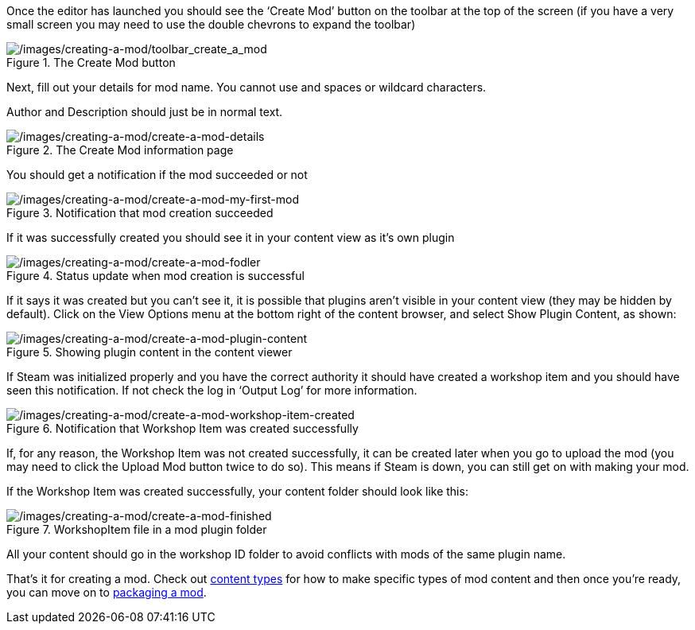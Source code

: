 Once the editor has launched you should see the '`Create Mod`' button on the toolbar at the top of the screen (if you have a very small screen you may need to use the double chevrons to expand the toolbar)

.The Create Mod button
image::/images/creating-a-mod/toolbar_create_a_mod.png[/images/creating-a-mod/toolbar_create_a_mod]

Next, fill out your details for mod name. You cannot use and spaces or wildcard characters.

Author and Description should just be in normal text.

.The Create Mod information page
image::/images/creating-a-mod/create-a-mod-details.png[/images/creating-a-mod/create-a-mod-details]

You should get a notification if the mod succeeded or not

.Notification that mod creation succeeded
image::/images/creating-a-mod/create-a-mod-my-first-mod.png[/images/creating-a-mod/create-a-mod-my-first-mod]

If it was successfully created you should see it in your content view as it’s own plugin

.Status update when mod creation is successful
image::/images/creating-a-mod/create-a-mod-fodler.png[/images/creating-a-mod/create-a-mod-fodler]

If it says it was created but you can’t see it, it is possible that plugins aren’t visible in your content view (they may be hidden by default). Click on the View Options menu at the bottom right of the content browser, and select Show Plugin Content, as shown:

.Showing plugin content in the content viewer
image::/images/creating-a-mod/create-a-mod-plugin-content.png[/images/creating-a-mod/create-a-mod-plugin-content]

If Steam was initialized properly and you have the correct authority it should have created a workshop item and you should have seen this notification.
If not check the log in '`Output Log`' for more information.

.Notification that Workshop Item was created successfully
image::/images/creating-a-mod/create-a-mod-workshop-item-created.png[/images/creating-a-mod/create-a-mod-workshop-item-created]

If, for any reason, the Workshop Item was not created successfully, it can be created later when you go to upload the mod (you may need to click the Upload Mod button twice to do so). This means if Steam is down, you can still get on with making your mod.

If the Workshop Item was created successfully, your content folder should look like this:

.WorkshopItem file in a mod plugin folder
image::/images/creating-a-mod/create-a-mod-finished.png[/images/creating-a-mod/create-a-mod-finished]

All your content should go in the workshop ID folder to avoid conflicts with mods of the same plugin name.

That’s it for creating a mod. Check out link:/modding/sdk/content-types[content types] for how to make specific types of mod content and then once you’re ready, you can move on to link:/modding/sdk/packaging-a-mod[packaging a mod].